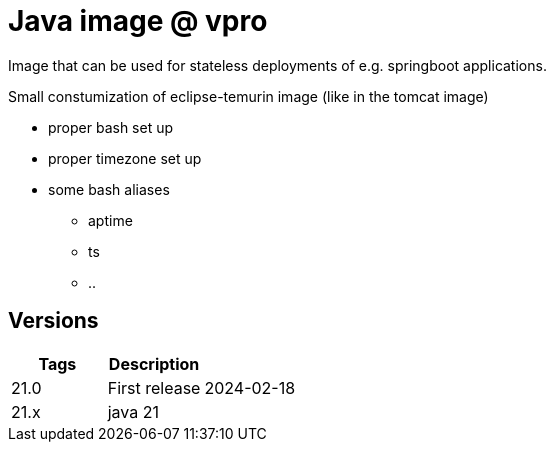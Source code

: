 = Java image @ vpro

Image that can be used for stateless deployments of e.g. springboot applications.

Small constumization of eclipse-temurin image (like in the tomcat image)

* proper bash set up
* proper timezone set up
* some bash aliases 
** aptime
** ts
** ..


== Versions


|===
|Tags |Description |

|21.0
|First release
|2024-02-18

|21.x
|java 21
|
|===
